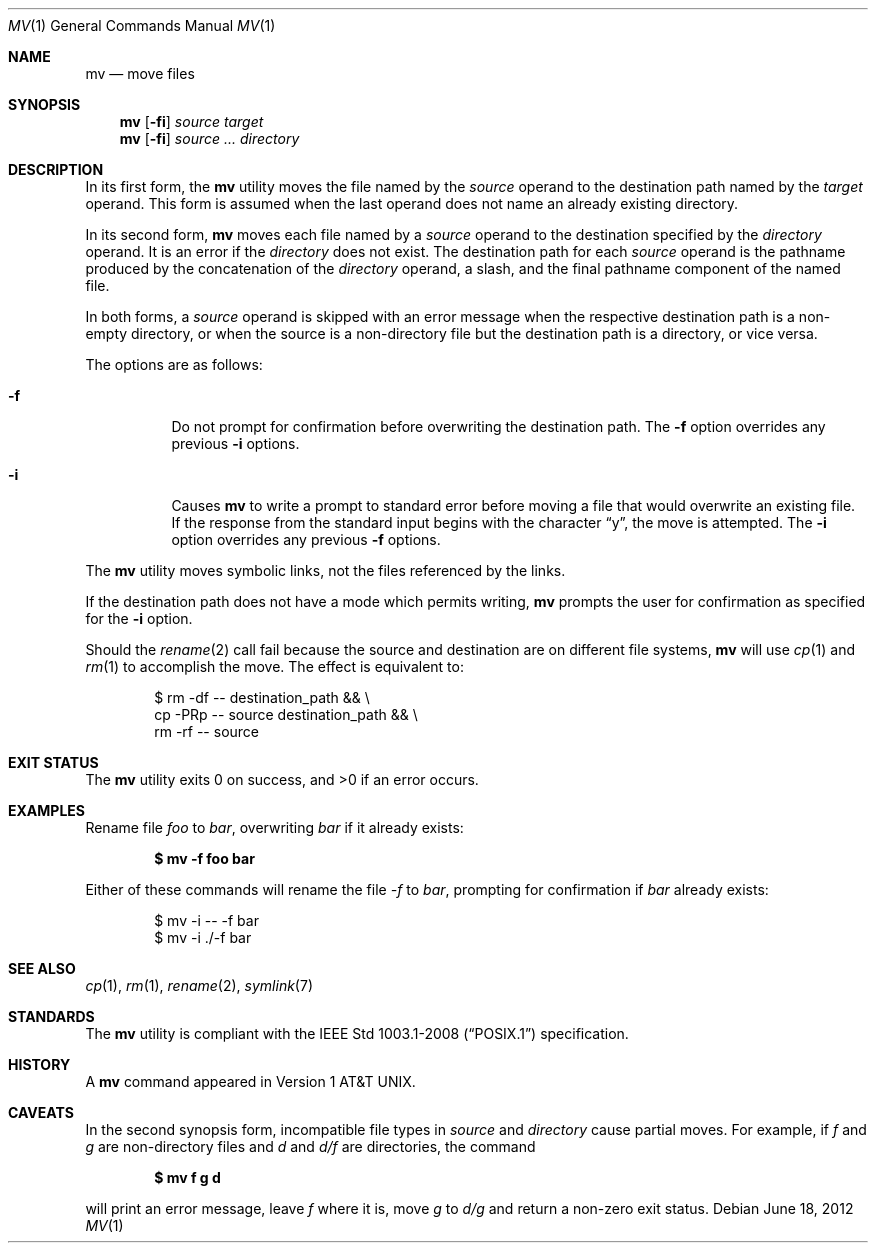 .\"	$OpenBSD: mv.1,v 1.31 2012/06/18 23:41:13 matthew Exp $
.\"	$NetBSD: mv.1,v 1.8 1995/03/21 09:06:51 cgd Exp $
.\"
.\" Copyright (c) 1989, 1990, 1993
.\"	The Regents of the University of California.  All rights reserved.
.\"
.\" This code is derived from software contributed to Berkeley by
.\" the Institute of Electrical and Electronics Engineers, Inc.
.\"
.\" Redistribution and use in source and binary forms, with or without
.\" modification, are permitted provided that the following conditions
.\" are met:
.\" 1. Redistributions of source code must retain the above copyright
.\"    notice, this list of conditions and the following disclaimer.
.\" 2. Redistributions in binary form must reproduce the above copyright
.\"    notice, this list of conditions and the following disclaimer in the
.\"    documentation and/or other materials provided with the distribution.
.\" 3. Neither the name of the University nor the names of its contributors
.\"    may be used to endorse or promote products derived from this software
.\"    without specific prior written permission.
.\"
.\" THIS SOFTWARE IS PROVIDED BY THE REGENTS AND CONTRIBUTORS ``AS IS'' AND
.\" ANY EXPRESS OR IMPLIED WARRANTIES, INCLUDING, BUT NOT LIMITED TO, THE
.\" IMPLIED WARRANTIES OF MERCHANTABILITY AND FITNESS FOR A PARTICULAR PURPOSE
.\" ARE DISCLAIMED.  IN NO EVENT SHALL THE REGENTS OR CONTRIBUTORS BE LIABLE
.\" FOR ANY DIRECT, INDIRECT, INCIDENTAL, SPECIAL, EXEMPLARY, OR CONSEQUENTIAL
.\" DAMAGES (INCLUDING, BUT NOT LIMITED TO, PROCUREMENT OF SUBSTITUTE GOODS
.\" OR SERVICES; LOSS OF USE, DATA, OR PROFITS; OR BUSINESS INTERRUPTION)
.\" HOWEVER CAUSED AND ON ANY THEORY OF LIABILITY, WHETHER IN CONTRACT, STRICT
.\" LIABILITY, OR TORT (INCLUDING NEGLIGENCE OR OTHERWISE) ARISING IN ANY WAY
.\" OUT OF THE USE OF THIS SOFTWARE, EVEN IF ADVISED OF THE POSSIBILITY OF
.\" SUCH DAMAGE.
.\"
.\"	@(#)mv.1	8.1 (Berkeley) 5/31/93
.\"
.Dd $Mdocdate: June 18 2012 $
.Dt MV 1
.Os
.Sh NAME
.Nm mv
.Nd move files
.Sh SYNOPSIS
.Nm mv
.Op Fl fi
.Ar source target
.Nm mv
.Op Fl fi
.Ar source ... directory
.Sh DESCRIPTION
In its first form, the
.Nm
utility moves the file named by the
.Ar source
operand to the destination path named by the
.Ar target
operand.
This form is assumed when the last operand does not name an already
existing directory.
.Pp
In its second form,
.Nm
moves each file named by a
.Ar source
operand to the destination specified by the
.Ar directory
operand.
It is an error if the
.Ar directory
does not exist.
The destination path for each
.Ar source
operand is the pathname produced by the concatenation of the
.Ar directory
operand, a slash, and the final pathname component of the named file.
.Pp
In both forms, a
.Ar source
operand is skipped with an error message
when the respective destination path is a non-empty directory,
or when the source is a non-directory file but the destination path
is a directory, or vice versa.
.Pp
The options are as follows:
.Bl -tag -width Ds
.It Fl f
Do not prompt for confirmation before overwriting the destination
path.
The
.Fl f
option overrides any previous
.Fl i
options.
.It Fl i
Causes
.Nm
to write a prompt to standard error before moving a file that would
overwrite an existing file.
If the response from the standard input begins with the character
.Dq y ,
the move is attempted.
The
.Fl i
option overrides any previous
.Fl f
options.
.El
.Pp
The
.Nm
utility moves symbolic links, not the files referenced by the links.
.Pp
If the destination path does not have a mode which permits writing,
.Nm
prompts the user for confirmation as specified for the
.Fl i
option.
.Pp
Should the
.Xr rename 2
call fail because the source and destination are on different file systems,
.Nm
will use
.Xr cp 1
and
.Xr rm 1
to accomplish the move.
The effect is equivalent to:
.Bd -literal -offset indent
$ rm -df -- destination_path && \e
    cp -PRp -- source destination_path && \e
    rm -rf -- source
.Ed
.Sh EXIT STATUS
.Ex -std mv
.Sh EXAMPLES
Rename file
.Pa foo
to
.Pa bar ,
overwriting
.Pa bar
if it already exists:
.Pp
.Dl $ mv -f foo bar
.Pp
Either of these commands will rename the file
.Pa -f
to
.Pa bar ,
prompting for confirmation if
.Pa bar
already exists:
.Bd -literal -offset indent
$ mv -i -- -f bar
$ mv -i ./-f bar
.Ed
.Sh SEE ALSO
.Xr cp 1 ,
.Xr rm 1 ,
.Xr rename 2 ,
.Xr symlink 7
.Sh STANDARDS
The
.Nm
utility is compliant with the
.St -p1003.1-2008
specification.
.Sh HISTORY
A
.Nm
command appeared in
.At v1 .
.Sh CAVEATS
In the second synopsis form, incompatible file types in
.Ar source
and
.Ar directory
cause partial moves.
For example, if
.Pa f
and
.Pa g
are non-directory files and
.Pa d
and
.Pa d/f
are directories, the command
.Pp
.Dl $ mv f g d
.Pp
will print an error message, leave
.Pa f
where it is, move
.Pa g
to
.Pa d/g
and return a non-zero exit status.
